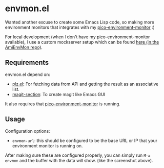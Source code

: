 * envmon.el
Wanted another excuse to create some Emacs Lisp code, so making more environment monitors that integrates with my [[https://github.com/themkat/pico-environment-monitor][pico-environment-monitor]] :)

#+ATTR_ORG: :width 800
[[./screenshot.png]]

For local development (when I don't have my pico-environment-monitor available), I use a custom mockserver setup which can be found [[https://github.com/themkat/AmiEnvMon/tree/main/utils][here (in the AmiEnvMon repo)]].


** Requirements
envmon.el depend on:
- [[https://github.com/alphapapa/plz.el][plz.el]]: For fetching data from API and getting the result as an associative list.
- [[https://github.com/magit/magit/blob/main/lisp/magit-section.el][magit-section]]: To create magit like Emacs GUI


It also requires that [[https://github.com/themkat/pico-environment-monitor][pico-environment-monitor]] is running.

** Usage
Configuration options:
- =envmon-url=: this should be configured to be the base URL or IP that your environment monitor is running on.


After making sure these are configured properly, you can simply run =M-x envmon= and the buffer with the data will show. (like the screenshot above).
